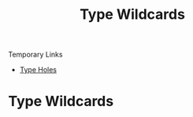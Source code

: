 :PROPERTIES:
:ID:       969037db-ee30-4c4c-8772-75cd07f0106f
:END:
#+title: Type Wildcards

Temporary Links
- [[id:50b076f2-826a-4f91-8705-3df3c881f262][Type Holes]]

* Type Wildcards
